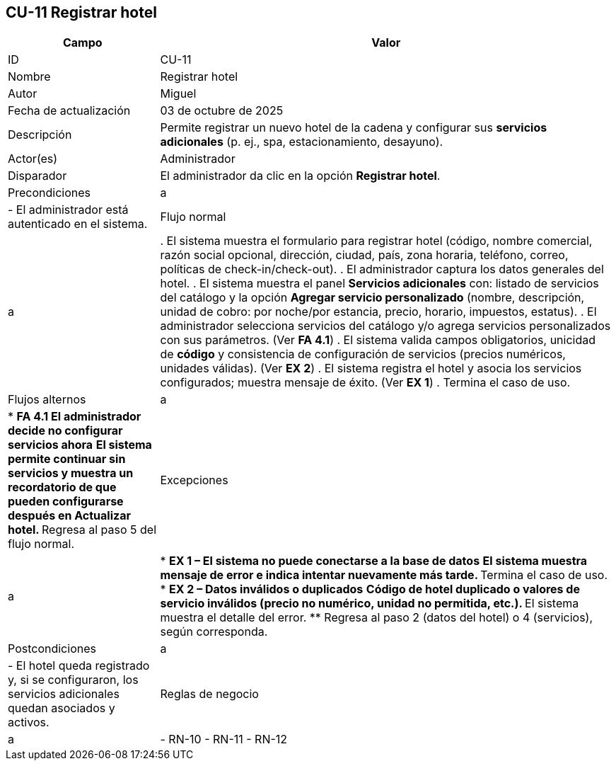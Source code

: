 == CU-11 Registrar hotel
[cols="25,~",options="header"]
|===
|Campo|Valor
|ID|CU-11
|Nombre|Registrar hotel
|Autor|Miguel
|Fecha de actualización|03 de octubre de 2025
|Descripción|Permite registrar un nuevo hotel de la cadena y configurar sus *servicios adicionales* (p. ej., spa, estacionamiento, desayuno).
|Actor(es)|Administrador
|Disparador|El administrador da clic en la opción *Registrar hotel*.
|Precondiciones|a|
- El administrador está autenticado en el sistema.

|Flujo normal|a|
. El sistema muestra el formulario para registrar hotel (código, nombre comercial, razón social opcional, dirección, ciudad, país, zona horaria, teléfono, correo, políticas de check-in/check-out).
. El administrador captura los datos generales del hotel.
. El sistema muestra el panel *Servicios adicionales* con: listado de servicios del catálogo y la opción *Agregar servicio personalizado* (nombre, descripción, unidad de cobro: por noche/por estancia, precio, horario, impuestos, estatus).
. El administrador selecciona servicios del catálogo y/o agrega servicios personalizados con sus parámetros. (Ver *FA 4.1*)
. El sistema valida campos obligatorios, unicidad de *código* y consistencia de configuración de servicios (precios numéricos, unidades válidas). (Ver *EX 2*)
. El sistema registra el hotel y asocia los servicios configurados; muestra mensaje de éxito. (Ver *EX 1*)
. Termina el caso de uso.

|Flujos alternos|a|
* *FA 4.1 El administrador decide no configurar servicios ahora*
** El sistema permite continuar sin servicios y muestra un recordatorio de que pueden configurarse después en *Actualizar hotel*.
** Regresa al paso 5 del flujo normal.

|Excepciones|a|
* *EX 1 – El sistema no puede conectarse a la base de datos*
** El sistema muestra mensaje de error e indica intentar nuevamente más tarde.
** Termina el caso de uso.
* *EX 2 – Datos inválidos o duplicados*
** Código de hotel duplicado o valores de servicio inválidos (precio no numérico, unidad no permitida, etc.).
** El sistema muestra el detalle del error.
** Regresa al paso 2 (datos del hotel) o 4 (servicios), según corresponda.

|Postcondiciones|a|
- El hotel queda registrado y, si se configuraron, los servicios adicionales quedan asociados y activos.

|Reglas de negocio|a|
- RN-10
- RN-11
- RN-12
|===
